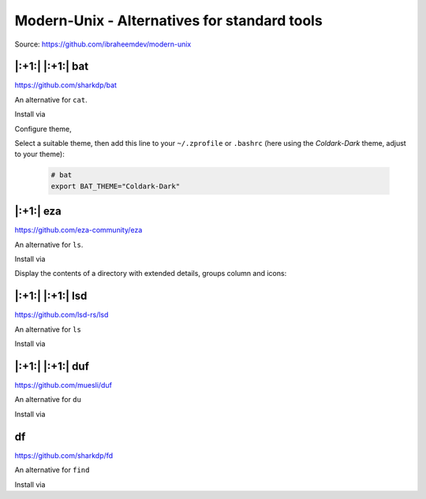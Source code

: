 Modern-Unix - Alternatives for standard tools
=============================================
Source: https://github.com/ibraheemdev/modern-unix

|:+1:| |:+1:| bat
-----------------
https://github.com/sharkdp/bat

An alternative for ``cat``.

Install via

.. prompt:: bash

    brew install bat

Configure theme,

.. prompt:: bash

    bat --list-themes

Select a suitable theme, then add this line to your ``~/.zprofile`` or ``.bashrc``
(here using the *Coldark-Dark* theme, adjust to your theme):

    .. code-block:: none

        # bat
        export BAT_THEME="Coldark-Dark"

|:+1:| eza
----------
https://github.com/eza-community/eza

An alternative for ``ls``.

Install via

.. prompt:: bash

    brew install eza

Display the contents of a directory with extended details, groups column and icons:

.. prompt:: bash

    eza -lg --icons

|:+1:| |:+1:| lsd
-----------------
https://github.com/lsd-rs/lsd

An alternative for ``ls``

Install via

.. prompt:: bash

    brew install lsd

|:+1:| |:+1:|  duf
------------------
https://github.com/muesli/duf

An alternative for ``du``

Install via

.. prompt:: bash

    brew install duf

df
--
https://github.com/sharkdp/fd

An alternative for ``find``

Install via

.. prompt:: bash

    brew install fd
